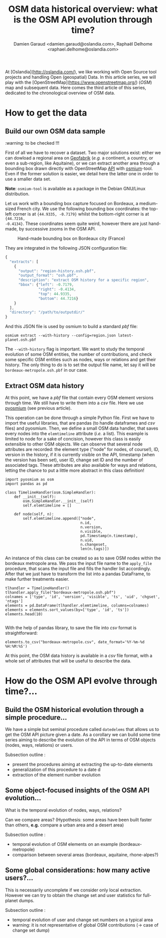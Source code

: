 #+TITLE: OSM data historical overview: what is the OSM API evolution through time?
#+AUTHOR: Damien Garaud <damien.garaud@oslandia.com>, Raphaël Delhome <raphael.delhome@oslandia.com>

# Common introduction for articles of the OSM-data-quality series
At [Oslandia](http://oslandia.com/), we like working with Open Source tool
projects and handling Open (geospatial) Data. In this article series, we will
play with the [OpenStreetMap](https://www.openstreetmap.org/) (/OSM/) map and
subsequent data. Here comes the third article of this series, dedicated to the
chronological overview of OSM data.

* How to get the data

** Build our own OSM data sample

:warning: to be checked !!!

First of all we have to recover a dataset. Two major solutions exist: either we
can dowload a regional area on [[http://download.geofabrik.de/][Geofabrik]] (/e.g./ a continent, a country, or
even a sub-region, like Aquitaine), or we can extract another area through a
bounding box drawn directly with OpenStreetMap [[https://www.openstreetmap.org/#map=10/45.0000/0.0000][API]] with [[http://osmcode.org/osmium-tool/][osmium]]-tool. Even if the
former solution is easier, we detail here the latter one in order to use a
smaller data set.

*Note*: =osmium-tool= is available as a package in the Debian GNU/Linux
distribution.

Let us work with a bounding box capture focused on Bordeaux, a medium-sized
French city. We use the following bounding box coordinates: the top-left corner
is at ={44.9335, -0.7179}= whilst the bottom-right corner is at ={44.7216,
-0.4134}=. These coordinates seem quite weird, however there are just hand-made,
by successive zooms in the OSM API.

#+CAPTION: Hand-made bounding box on Bordeaux city (France)
#+NAME: fig:osm-bb-example
[[./../figs/osm_boundingbox_example.png]]

They are integrated in the following JSON configuration file:

#+BEGIN_SRC js
  {
    "extracts": [
      {
        "output": "region-history.osh.pbf",
        "output_format": "osh.pbf",
        "description": "extract OSM history for a specific region",
        "bbox": {"left": -0.7179,
                 "right": -0.4134,
                 "top": 44.9335,
                 "bottom": 44.7216}
      }
    ],
    "directory": "/path/to/outputdir/"
  }
#+END_SRC

And this JSON file is used by osmium to build a standard /pbf/ file:

#+BEGIN_SRC shell
osmium extract --with-history --config=region.json latest-planet.osh.pbf
#+END_SRC

The =--with-history= flag is important. We want to study the temporal evolution
of some OSM entities, the number of contributions, and check some specific OSM
entities such as nodes, ways or relations and get their history. The only thing
to do is to set the output file name, let say it will be
=bordeaux-metropole.osh.pbf= in our case.

** Extract OSM data history

At this point, we have a /pbf/ file that contain every OSM element versions
through time. We still have to write them into a /csv/ file. Here we use
[[http://docs.osmcode.org/pyosmium/latest/index.html][pyosmium]] (see previous article).

This operation can be done through a simple Python file. First we have to
import the useful libraries, that are pandas (to handle dataframes and /csv/
files) and pyosmium. Then, we define a small OSM data handler, that saves every
nodes into the =elemtimeline= attribute (/i.e./ a list). This example is
limited to node for a sake of concision, however this class is easily
extensible to other OSM objects. We can observe that several node attributes
are recorded: the element type ("node" for nodes, of course!), ID, version in
the history, if it is currently visible on the API, timestamp (when the version
has been set), user ID, change set ID and the number of associated tags. These
attributes are also available for ways and relations, letting the chance to put
a little more abstract in this class definition!

#+BEGIN_SRC ipython :session osm :exports both                                   
  import pyosmium as osm
  import pandas as pd

  class TimelineHandler(osm.SimpleHandler):
      def __init__(self):
          osm.SimpleHandler.__init__(self)
          self.elemtimeline = []
      
      def node(self, n):
          self.elemtimeline.append(["node", 
                                    n.id, 
                                    n.version, 
                                    n.visible, 
                                    pd.Timestamp(n.timestamp), 
                                    n.uid, 
                                    n.changeset, 
                                    len(n.tags)])
#+END_SRC

An instance of this class can be created so as to save OSM nodes within the
bordeaux metropole area. We pass the input file name to the =apply_file=
procedure, that scans the input file and fills the handler list
accordingly. After that we just have to transform the list into a pandas
DataFrame, to make further treatments easier.

#+BEGIN_SRC ipython :session osm :exports both
  tlhandler = TimelineHandler()
  tlhandler.apply_file("bordeaux-metropole.osh.pbf")
  colnames = ['type', 'id', 'version', 'visible', 'ts', 'uid', 'chgset', 'ntags']
  elements = pd.DataFrame(tlhandler.elemtimeline, columns=colnames)
  elements = elements.sort_values(by=['type', 'id', 'ts'])
  elements.head(10)
#+END_SRC

#+RESULTS:
#+begin_example
#+end_example

With the help of pandas library, to save the file into /csv/ format is straightforward:
#+BEGIN_SRC ipython :session osm :exports both
  elements.to_csv("bordeaux-metropole.csv", date_format='%Y-%m-%d %H:%M:%S')
#+END_SRC

At this point, the OSM data history is available in a /csv/ file format, with a
whole set of attributes that will be useful to describe the data.

* How do the OSM API evolve through time?...

** Build the OSM historical evolution through a simple procedure...

We have a simple but seminal procedure called =datedelems= that allows us to
get the OSM API picture given a date. As a corollary we can build some time
series aiming to describe the evolution of the API in terms of OSM objects
(nodes, ways, relations) or users.

Subsection outline :

- present the procedures aiming at extracting the up-to-date elements
- generalization of this procedure to a date d
- extraction of the element number evolution

** Some object-focused insights of the OSM API evolution...

What is the temporal evolution of nodes, ways, relations?

Can we compare areas? (Hypothesis: some areas have been built faster than
others, *e.g.* compare a urban area and a desert area)

Subsection outline :

- temporal evolution of OSM elements on an example (bordeaux-metropole)
- comparison between several areas (bordeaux, aquitaine, rhone-alpes?)

** Some global considerations: how many active users?...

This is necessarily uncomplete if we consider only local extraction. However we
can try to obtain the change set and user statistics for full-planet dumps.

Subsection outline :

- temporal evolution of user and change set numbers on a typical area
- warning: it is not representative of global OSM contributions (-> case of change set dump)
